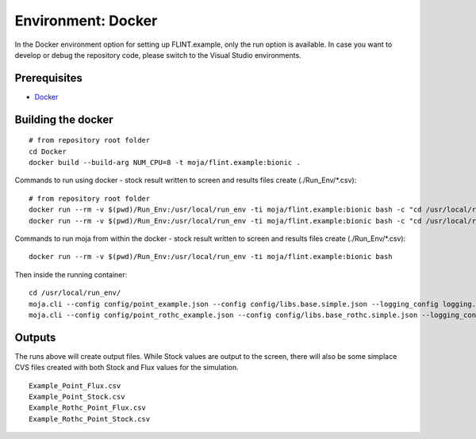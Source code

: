 .. _DevelopmentSetup:

Environment: Docker
###################

In the Docker environment option for setting up FLINT.example, only the run option is available.
In case you want to develop or debug the repository code, please switch to the Visual Studio environments.

Prerequisites
=============
* `Docker <../prerequisites/docker.html>`_

Building the docker
===================

::

      # from repository root folder
      cd Docker
      docker build --build-arg NUM_CPU=8 -t moja/flint.example:bionic .

Commands to run using docker - stock result written to screen and results files create (./Run_Env/*.csv):
::

    # from repository root folder
    docker run --rm -v $(pwd)/Run_Env:/usr/local/run_env -ti moja/flint.example:bionic bash -c "cd /usr/local/run_env/; moja.cli --config config/point_example.json --config config/libs.base.simple.json --logging_config logging.debug_on.conf"
    docker run --rm -v $(pwd)/Run_Env:/usr/local/run_env -ti moja/flint.example:bionic bash -c "cd /usr/local/run_env/; moja.cli --config config/point_rothc_example.json --config config/libs.base_rothc.simple.json --logging_config logging.debug_on.conf"

Commands to run moja from within the docker - stock result written to screen and results files create (./Run_Env/*.csv):
::

    docker run --rm -v $(pwd)/Run_Env:/usr/local/run_env -ti moja/flint.example:bionic bash

Then inside the running container:
::

    cd /usr/local/run_env/
    moja.cli --config config/point_example.json --config config/libs.base.simple.json --logging_config logging.debug_on.conf
    moja.cli --config config/point_rothc_example.json --config config/libs.base_rothc.simple.json --logging_config logging.debug_on.conf

Outputs
=======

The runs above will create output files. While Stock values are output to the screen, there will also be some simplace CVS files created with both Stock and Flux values for the simulation.
::

  Example_Point_Flux.csv
  Example_Point_Stock.csv
  Example_Rothc_Point_Flux.csv
  Example_Rothc_Point_Stock.csv

